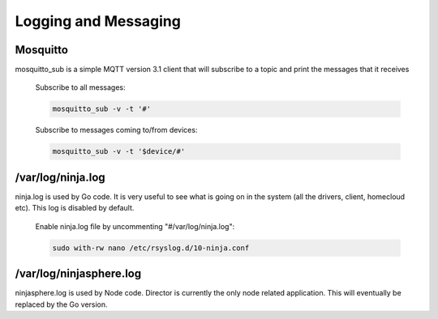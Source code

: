 Logging and Messaging
===========

Mosquitto
---------
mosquitto_sub is a simple MQTT version 3.1 client that will subscribe to a topic and print the messages that it receives

	Subscribe to all messages:

	.. code-block:: bash

		mosquitto_sub -v -t '#'

	Subscribe to messages coming to/from devices:

	.. code-block:: bash

		mosquitto_sub -v -t '$device/#'


/var/log/ninja.log
------------------
ninja.log is used by Go code.  It is very useful to see what is going on in the system (all the drivers, client, homecloud etc).  This log is disabled by default.

	Enable ninja.log file by uncommenting "#/var/log/ninja.log":
	
	.. code-block:: bash

		sudo with-rw nano /etc/rsyslog.d/10-ninja.conf


/var/log/ninjasphere.log
-------------------------
ninjasphere.log is used by Node code.  Director is currently the only node related application.  This will eventually be replaced by the Go version.
